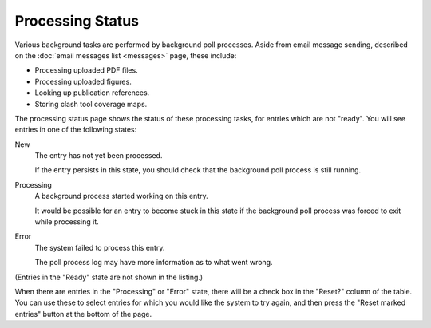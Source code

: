 Processing Status
=================

Various background tasks are performed by background poll processes.
Aside from email message sending,
described on the :doc:`email messages list <messages>` page,
these include:

* Processing uploaded PDF files.
* Processing uploaded figures.
* Looking up publication references.
* Storing clash tool coverage maps.

The processing status page shows the status of these processing tasks,
for entries which are not "ready".
You will see entries in one of the following states:

New
    The entry has not yet been processed.

    If the entry persists in this state, you should check that the
    background poll process is still running.

Processing
    A background process started working on this entry.

    It would be possible for an entry to become stuck in this
    state if the background poll process was forced to exit
    while processing it.

Error
    The system failed to process this entry.

    The poll process log may have more information as to what went wrong.

(Entries in the "Ready" state are not shown in the listing.)

.. image:: image/processing_status.png

When there are entries in the "Processing" or "Error" state,
there will be a check box in the "Reset?" column of the table.
You can use these to select entries for which you would like
the system to try again,
and then press the "Reset marked entries" button at the bottom of the page.
